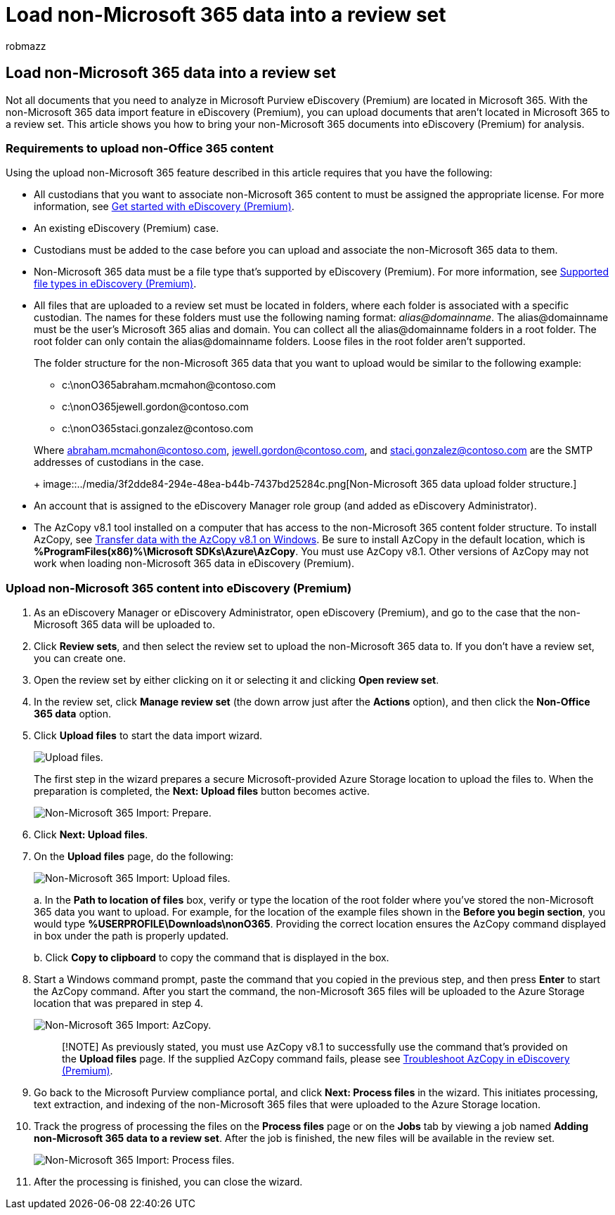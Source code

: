 = Load non-Microsoft 365 data into a review set
:audience: Admin
:author: robmazz
:description: Learn how to import non-Microsoft 365 data to a review set for analysis in an eDiscovery (Premium) case.
:f1.keywords: ["NOCSH"]
:manager: laurawi
:ms.author: robmazz
:ms.collection: ["tier1", "M365-security-compliance", "ediscovery"]
:ms.custom: seo-marvel-apr2020
:ms.date:
:ms.localizationpriority: medium
:ms.service: O365-seccomp
:ms.topic: how-to
:search.appverid: ["MOE150", "MET150"]

== Load non-Microsoft 365 data into a review set

Not all documents that you need to analyze in Microsoft Purview eDiscovery (Premium) are located in Microsoft 365.
With the non-Microsoft 365 data import feature in eDiscovery (Premium), you can upload documents that aren't located in Microsoft 365 to a review set.
This article shows you how to bring your non-Microsoft 365 documents into eDiscovery (Premium) for analysis.

=== Requirements to upload non-Office 365 content

Using the upload non-Microsoft 365 feature described in this article requires that you have the following:

* All custodians that you want to associate non-Microsoft 365 content to must be assigned the appropriate license.
For more information, see link:get-started-with-advanced-ediscovery.md#step-1-verify-and-assign-appropriate-licenses[Get started with eDiscovery (Premium)].
* An existing eDiscovery (Premium) case.
* Custodians must be added to the case before you can upload and associate the non-Microsoft 365 data to them.
* Non-Microsoft 365 data must be a file type that's supported by eDiscovery (Premium).
For more information, see xref:supported-filetypes-ediscovery20.adoc[Supported file types in eDiscovery (Premium)].
* All files that are uploaded to a review set must be located in folders, where each folder is associated with a specific custodian.
The names for these folders must use the following naming format: _alias@domainname_.
The alias@domainname must be the user's Microsoft 365 alias and domain.
You can collect all the alias@domainname folders in a root folder.
The root folder can only contain the alias@domainname folders.
Loose files in the root folder aren't supported.
+
The folder structure for the non-Microsoft 365 data that you want to upload would be similar to the following example:

 ** c:\nonO365\abraham.mcmahon@contoso.com
 ** c:\nonO365\jewell.gordon@contoso.com
 ** c:\nonO365\staci.gonzalez@contoso.com

+
Where abraham.mcmahon@contoso.com, jewell.gordon@contoso.com, and staci.gonzalez@contoso.com are the SMTP addresses of custodians in the case.
+
image::../media/3f2dde84-294e-48ea-b44b-7437bd25284c.png[Non-Microsoft 365 data upload folder structure.]

* An account that is assigned to the eDiscovery Manager role group (and added as eDiscovery Administrator).
* The AzCopy v8.1 tool installed on a computer that has access to the non-Microsoft 365 content folder structure.
To install AzCopy, see link:/previous-versions/azure/storage/storage-use-azcopy[Transfer data with the AzCopy v8.1 on Windows].
Be sure to install AzCopy in the default location, which is *%ProgramFiles(x86)%\Microsoft SDKs\Azure\AzCopy*.
You must use AzCopy v8.1.
Other versions of AzCopy may not work when loading non-Microsoft 365 data in eDiscovery (Premium).

=== Upload non-Microsoft 365 content into eDiscovery (Premium)

. As an eDiscovery Manager or eDiscovery Administrator, open eDiscovery (Premium), and go to the case that the non-Microsoft 365 data will be uploaded to.
. Click *Review sets*, and then select the review set to upload the non-Microsoft 365 data to.
If you don't have a review set, you can create one.
. Open the review set by either clicking on it or selecting it and clicking *Open review set*.
. In the review set, click *Manage review set* (the down arrow just after the *Actions* option), and then click the *Non-Office 365 data* option.
. Click *Upload files* to start the data import wizard.
+
image::../media/574f4059-4146-4058-9df3-ec97cf28d7c7.png[Upload files.]
+
The first step in the wizard prepares a secure Microsoft-provided Azure Storage location to upload the files to.
When the preparation is completed, the *Next: Upload files* button becomes active.
+
image::../media/0670a347-a578-454a-9b3d-e70ef47aec57.png[Non-Microsoft 365 Import: Prepare.]

. Click *Next: Upload files*.
. On the *Upload files* page, do the following:
+
image::../media/3ea53b5d-7f9b-4dfc-ba63-90a38c14d41a.png[Non-Microsoft 365 Import: Upload files.]
+
a.
In the *Path to location of files* box, verify or type the location of the root folder where you've stored the non-Microsoft 365 data you want to upload.
For example, for the location of the example files shown in the *Before you begin section*, you would type *%USERPROFILE\Downloads\nonO365*.
Providing the correct location ensures the AzCopy command displayed in box under the path is properly updated.
+
b.
Click *Copy to clipboard* to copy the command that is displayed in the box.

. Start a Windows command prompt, paste the command that you copied in the previous step, and then press *Enter* to start the AzCopy command.
After you start the command, the non-Microsoft 365 files will be uploaded to the Azure Storage location that was prepared in step 4.
+
image::../media/504e2dbe-f36f-4f36-9b08-04aea85d8250.png[Non-Microsoft 365 Import: AzCopy.]
+
____
[!NOTE] As previously stated, you must use AzCopy v8.1 to successfully use the command that's provided on the *Upload files* page.
If the supplied AzCopy command fails, please see xref:troubleshooting-azcopy.adoc[Troubleshoot AzCopy in eDiscovery (Premium)].
____

. Go back to the Microsoft Purview compliance portal, and click *Next: Process files* in the wizard.
This initiates processing, text extraction, and indexing of the non-Microsoft 365 files that were uploaded to the Azure Storage location.
. Track the progress of processing the files on the *Process files* page or on the *Jobs* tab by viewing a job named *Adding non-Microsoft 365 data to a review set*.
After the job is finished, the new files will be available in the review set.
+
image::../media/218b1545-416a-4a9f-9b25-3b70e8508f67.png[Non-Microsoft 365 Import: Process files.]

. After the processing is finished, you can close the wizard.
